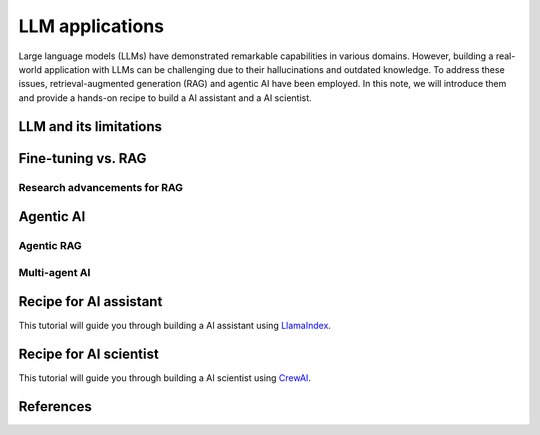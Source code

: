 ================
LLM applications
================
Large language models (LLMs) have demonstrated remarkable capabilities in various domains. However, building a real-world application with LLMs can be challenging due to their hallucinations and outdated knowledge. To address these issues, retrieval-augmented generation (RAG) and agentic AI have been employed. In this note, we will introduce them and provide a hands-on recipe to build a AI assistant and a AI scientist.

LLM and its limitations
------------------------

Fine-tuning vs. RAG
--------------------

Research advancements for RAG
^^^^^^^^^^^^^^^^^^^^^^^^^^^^^

Agentic AI
-----------

Agentic RAG
^^^^^^^^^^^^

Multi-agent AI
^^^^^^^^^^^^^^^

Recipe for AI assistant
------------------------
This tutorial will guide you through building a AI assistant using `LlamaIndex <https://github.com/run-llama/llama_index>`_.

Recipe for AI scientist
------------------------
This tutorial will guide you through building a AI scientist using `CrewAI <https://github.com/crewAIInc/crewAI>`_.


References
-----------